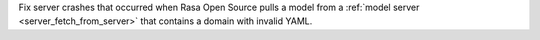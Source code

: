 Fix server crashes that occurred when Rasa Open Source pulls a model from a
:ref:`model server <server_fetch_from_server>` that contains a domain with invalid
YAML.
